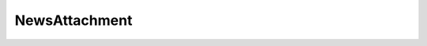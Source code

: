 NewsAttachment
==============

.. js:attribute:: newsattachment.id

    A unique identifier for this asset.

.. js:attribute:: newsattachment.name

    The file name of this asset

.. js:function:: async newsattachment.download()

    Downloads the asset.

    :returns: ``Buffer`` 
